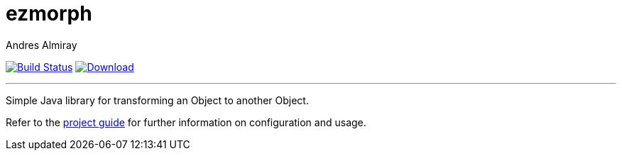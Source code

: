= ezmorph
:author: Andres Almiray
:linkattrs:
:project-owner:   kordamp
:project-repo:    maven
:project-name:    ezmorph
:project-group:   org.kordamp.ezmorph
:project-artifactId: ezmorph-core
:project-version: 3.1.0

image:https://img.shields.io/github/actions/workflow/status/{project-owner}/{project-name}/early-access.yml?branch=master&logo=github&label=Build["Build Status", link="https://github.com/{project-owner}/{project-name}/actions"]
image:https://img.shields.io/maven-central/v/{project-group}/{project-artifactId}?logo=apache%20maven[Download, link="https://search.maven.org/#search|ga|1|g:{project-group} AND a:{project-artifactId}"]

---

Simple Java library for transforming an Object to another Object.

Refer to the link:http://{project-owner}.github.io/{project-name}/[project guide, window="_blank"] for
further information on configuration and usage.
